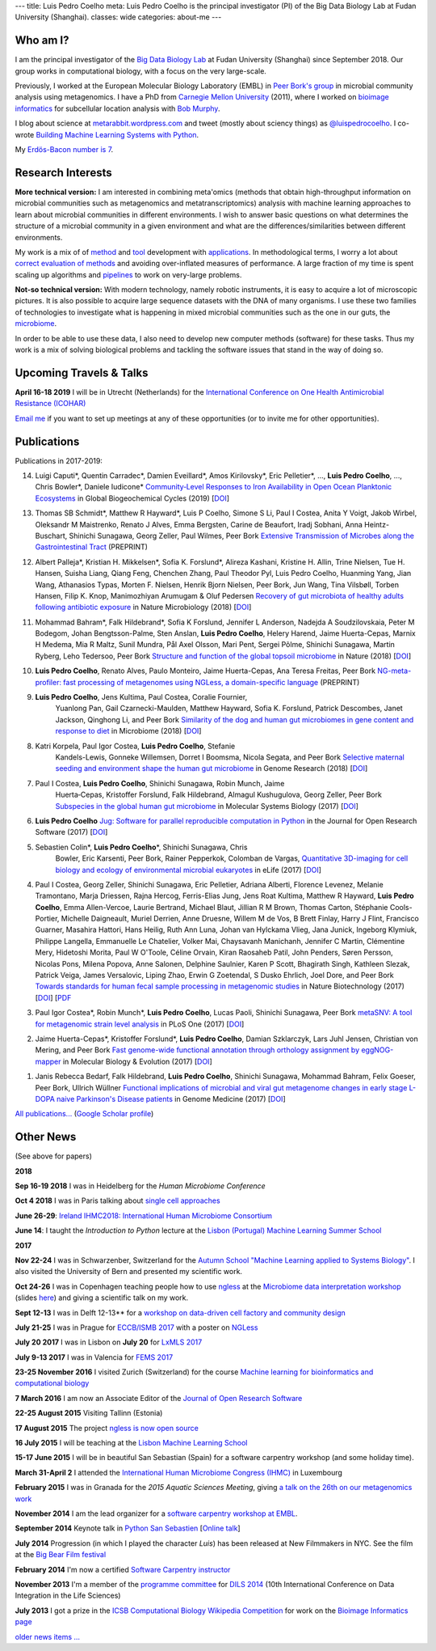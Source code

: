 ---
title: Luis Pedro Coelho
meta: Luis Pedro Coelho is the principal investigator (PI) of the Big Data Biology Lab at Fudan University (Shanghai).
classes: wide
categories: about-me
---

Who am I?
=========

.. image:: /files/photos/luis-pedro-coelho-snow-bg.jpg
   :width: 56%
   :alt: Luis Pedro Coelho
   :class: float-right


I am the principal investigator of the `Big Data Biology Lab
<http://big-data-biology.org>`__ at Fudan University (Shanghai) since September
2018. Our group works in computational biology, with a focus on the very
large-scale.

Previously, I worked at the European Molecular Biology
Laboratory (EMBL) in `Peer Bork's group <http://www.embl.de/~bork/>`__ in
microbial community analysis using metagenomics. I have a PhD from `Carnegie
Mellon University <http://www.compbio.cmu.edu/>`_ (2011), where I worked on
`bioimage informatics <http://en.wikipedia.org/wiki/Bioimage_informatics>`__
for subcellular location analysis with `Bob Murphy
<http://murphylab.web.cmu.edu/>`__.

I blog about science at `metarabbit.wordpress.com
<http://metarabbit.wordpress.com>`__ and tweet (mostly about sciency things) as
`@luispedrocoelho <https://twitter.com/luispedrocoelho>`__. I co-wrote
`Building Machine Learning Systems with Python
<http://www.packtpub.com/building-machine-learning-systems-with-python/book>`__.

My `Erdös-Bacon number is 7 </erdos-bacon>`__.

Research Interests
==================

**More technical version:** I am interested in combining meta'omics (methods
that obtain high-throughput information on microbial communities such as
metagenomics and metatranscriptomics) analysis with machine learning approaches
to learn about microbial communities in different environments. I wish to
answer basic questions on what determines the structure of a microbial
community in a given environment and what are the differences/similarities
between different environments.

My work is a mix of of `method
<http://www.nature.com/nmeth/journal/v10/n12/abs/nmeth.2693.html>`__ and `tool
<http://ngless.embl.de>`__ development with `applications
<http://doi.org/10.1126/science.1261359>`__.  In methodological terms, I worry
a lot about `correct evaluation of methods
<http://luispedro.org/projects/gen-classification>`__ and avoiding
over-inflated measures of performance. A large fraction of my time is spent
scaling up algorithms and `pipelines <http://doi.org/10.5334/jors.161>`__ to
work on very-large problems.

**Not-so technical version:** With modern technology, namely robotic
instruments, it is easy to acquire a lot of microscopic pictures. It is also
possible to acquire large sequence datasets with the DNA of many organisms. I
use these two families of technologies to investigate what is happening in
mixed microbial communities such as the one in our guts, the `microbiome
<http://en.wikipedia.org/wiki/Microbiome>`__.

In order to be able to use these data, I also need to develop new computer
methods (software) for these tasks. Thus my work is a mix of solving biological
problems and tackling the software issues that stand in the way of doing so.


Upcoming Travels & Talks
========================

.. I have no current travel plans (`invite me <mailto:luis@luispedro.org>`__).

**April 16-18 2019** I will be in Utrecht (Netherlands) for the
`International Conference on One Health Antimicrobial Resistance (ICOHAR)
<http://www.icohar2019.org/icohar2019.html>`__

`Email me <mailto:luis@luispedro.org>`__ if you want to set up meetings at
any of these opportunities (or to invite me for other opportunities).

Publications
============

Publications in 2017-2019:

14.  Luigi Caputi\*, Quentin Carradec\*, Damien Eveillard\*, Amos Kirilovsky\*, Eric
     Pelletier\*, ..., **Luis Pedro Coelho**, ..., Chris Bowler\*, Daniele
     Iudicone\* `Community‐Level Responses to Iron Availability in Open Ocean
     Planktonic Ecosystems
     <https://agupubs.onlinelibrary.wiley.com/doi/abs/10.1029/2018GB006022>`__
     in Global Biogeochemical Cycles (2019) [`DOI <https://doi.org/10.1029/2018GB006022>`__]

13.  Thomas SB Schmidt\*, Matthew R Hayward\*, Luis P Coelho, Simone S Li, Paul
     I Costea, Anita Y Voigt, Jakob Wirbel, Oleksandr M Maistrenko, Renato J
     Alves, Emma Bergsten, Carine de Beaufort, Iradj Sobhani, Anna
     Heintz-Buschart, Shinichi Sunagawa, Georg Zeller, Paul Wilmes, Peer Bork
     `Extensive Transmission of Microbes along the Gastrointestinal Tract
     <https://doi.org/10.1101/507194>`__ (PREPRINT)

12.  Albert Palleja\*, Kristian H. Mikkelsen\*, Sofia K. Forslund\*, Alireza
     Kashani, Kristine H. Allin, Trine Nielsen, Tue H. Hansen, Suisha Liang,
     Qiang Feng, Chenchen Zhang, Paul Theodor Pyl, Luis Pedro Coelho, Huanming
     Yang, Jian Wang, Athanasios Typas, Morten F. Nielsen, Henrik Bjorn
     Nielsen, Peer Bork, Jun Wang, Tina Vilsbøll, Torben Hansen, Filip K. Knop,
     Manimozhiyan Arumugam & Oluf Pedersen `Recovery of gut microbiota of
     healthy adults following antibiotic exposure
     <https://www.nature.com/articles/s41564-018-0257-9>`__ in Nature
     Microbiology (2018) [`DOI <https://doi.org/10.1038/s41564-018-0257-9>`__]

11.  Mohammad Bahram\*, Falk Hildebrand\*, Sofia K Forslund, Jennifer L
     Anderson, Nadejda A Soudzilovskaia, Peter M Bodegom, Johan
     Bengtsson-Palme, Sten Anslan, **Luis Pedro Coelho**, Helery Harend, Jaime
     Huerta-Cepas, Marnix H Medema, Mia R Maltz, Sunil Mundra, Pål Axel Olsson,
     Mari Pent, Sergei Põlme, Shinichi Sunagawa, Martin Ryberg, Leho Tedersoo,
     Peer Bork `Structure and function of the global topsoil microbiome
     <https://www.nature.com/articles/s41586-018-0386-6>`__ in Nature (2018)
     [`DOI <https://doi.org/10.1038/s41586-018-0386-6>`__]

10. **Luis Pedro Coelho**, Renato Alves, Paulo Monteiro, Jaime Huerta-Cepas,
    Ana Teresa Freitas, Peer Bork `NG-meta-profiler: fast processing of
    metagenomes using NGLess, a domain-specific language
    <https://doi.org/10.1101/367755>`__ (PREPRINT)

9. **Luis Pedro Coelho**, Jens Kultima, Paul Costea, Coralie Fournier,
    Yuanlong Pan, Gail Czarnecki-Maulden, Matthew Hayward, Sofia K. Forslund,
    Patrick Descombes, Janet Jackson, Qinghong Li, and Peer Bork `Similarity of
    the dog and human gut microbiomes in gene content and response to diet
    <https://microbiomejournal.biomedcentral.com/articles/10.1186/s40168-018-0450-3>`__
    in Microbiome (2018) [`DOI <https://doi.org/10.1186/s40168-018-0450-3>`__]

8. Katri Korpela, Paul Igor Costea, **Luis Pedro Coelho**, Stefanie
    Kandels-Lewis, Gonneke Willemsen, Dorret I Boomsma, Nicola Segata, and Peer
    Bork `Selective maternal seeding and environment shape the human gut
    microbiome
    <https://genome.cshlp.org/content/early/2018/03/01/gr.233940.117.abstract>`__
    in Genome Research (2018) [`DOI <https://doi.org/10.1101/gr.233940.117>`__]

7. Paul I Costea, **Luis Pedro Coelho**, Shinichi Sunagawa, Robin Munch, Jaime
    Huerta‐Cepas, Kristoffer Forslund, Falk Hildebrand, Almagul Kushugulova,
    Georg Zeller, Peer Bork `Subspecies in the global human gut microbiome
    <http://msb.embopress.org/content/13/12/960>`__ in Molecular Systems
    Biology (2017) [`DOI <http://doi.org/10.15252/msb.20177589>`__]

6. **Luis Pedro Coelho** `Jug: Software for parallel reproducible computation
   in Python
   <https://openresearchsoftware.metajnl.com/articles/10.5334/jors.161/>`__ in
   the Journal for Open Research Software (2017) [`DOI
   <http://doi.org/10.5334/jors.161>`__]

5. Sebastien Colin\*, **Luis Pedro Coelho**\*, Shinichi Sunagawa, Chris
    Bowler, Eric Karsenti, Peer Bork, Rainer Pepperkok, Colomban de Vargas,
    `Quantitative 3D-imaging for cell biology and ecology of environmental
    microbial eukaryotes <http://doi.org/10.7554/eLife.26066.001>`__ in eLife
    (2017) [`DOI <http://doi.org/10.7554/eLife.26066.001>`__]

4.  Paul I Costea, Georg Zeller, Shinichi Sunagawa, Eric Pelletier, Adriana
    Alberti, Florence Levenez, Melanie Tramontano, Marja Driessen, Rajna
    Hercog, Ferris-Elias Jung, Jens Roat Kultima, Matthew R Hayward, **Luis
    Pedro Coelho**, Emma Allen-Vercoe, Laurie Bertrand, Michael Blaut, Jillian
    R M Brown, Thomas Carton, Stéphanie Cools-Portier, Michelle Daigneault,
    Muriel Derrien, Anne Druesne, Willem M de Vos, B Brett Finlay, Harry J
    Flint, Francisco Guarner, Masahira Hattori, Hans Heilig, Ruth Ann Luna,
    Johan van Hylckama Vlieg, Jana Junick, Ingeborg Klymiuk, Philippe Langella,
    Emmanuelle Le Chatelier, Volker Mai, Chaysavanh Manichanh, Jennifer C
    Martin, Clémentine Mery, Hidetoshi Morita, Paul W O'Toole, Céline Orvain,
    Kiran Raosaheb Patil, John Penders, Søren Persson, Nicolas Pons, Milena
    Popova, Anne Salonen, Delphine Saulnier, Karen P Scott, Bhagirath Singh,
    Kathleen Slezak, Patrick Veiga, James Versalovic, Liping Zhao, Erwin G
    Zoetendal, S Dusko Ehrlich, Joel Dore, and Peer Bork `Towards standards for
    human fecal sample processing in metagenomic studies
    <https://www.nature.com/nbt/journal/vaop/ncurrent/full/nbt.3960.html>`__
    in Nature Biotechnology (2017) [`DOI <https://doi.org/10.1038/nbt.3960>`__]
    [`PDF <http://www.bork.embl.de/publication/pdf/28967887.pdf>`__

3.  Paul Igor Costea*, Robin Munch*, **Luis Pedro Coelho**, Lucas Paoli,
    Shinichi Sunagawa, Peer Bork `metaSNV: A tool for metagenomic strain level
    analysis
    <http://journals.plos.org/plosone/article?id=10.1371/journal.pone.0182392>`__
    in PLoS One (2017) [`DOI <https://doi.org/10.1371/journal.pone.0182392>`__]

2.  Jaime Huerta-Cepas\*, Kristoffer Forslund\*, **Luis Pedro Coelho**, Damian
    Szklarczyk, Lars Juhl Jensen, Christian von Mering, and Peer Bork `Fast
    genome-wide functional annotation through orthology assignment by
    eggNOG-mapper
    <https://academic.oup.com/mbe/article/3782716/Fast-genome-wide-functional-annotation-through>`__
    in Molecular Biology & Evolution (2017) [`DOI
    <https://doi.org/10.1093/molbev/msx148>`__]

1.  Janis Rebecca Bedarf, Falk Hildebrand, **Luis Pedro Coelho**, Shinichi
    Sunagawa, Mohammad Bahram, Felix Goeser, Peer Bork, Ullrich Wüllner
    `Functional implications of microbial and viral gut metagenome changes in
    early stage L-DOPA naive Parkinson's Disease patients <https://genomemedicine.biomedcentral.com/articles/10.1186/s13073-017-0428-y>`__ in Genome Medicine
    (2017) [`DOI
    <https://doi.org/10.1186/s13073-017-0428-y>`__]

`All publications... </publications>`__ (`Google Scholar profile <https://scholar.google.com/citations?user=qTYua0cAAAAJ&hl=en>`__)


Other News
==========

.. When updating this, update news.rst

(See above for papers)

**2018**

**Sep 16-19 2018** I was in Heidelberg for the *Human Microbiome Conference*

**Oct 4 2018** I was in Paris talking about `single cell approaches
<https://pasic-2018.sciencesconf.org/>`__

**June 26-29**: `Ireland IHMC2018: International Human Microbiome Consortium
<http://apc.ucc.ie/ihmc-2018/>`__

**June 14**: I taught the *Introduction to Python* lecture at the `Lisbon
(Portugal) Machine Learning Summer School <http://lxmls.it.pt/2018/>`__

**2017**

**Nov 22-24** I was in Schwarzenber, Switzerland for the `Autumn School
"Machine Learning applied to Systems Biology"
<http://www.sib.swiss/training/upcoming-training-events/2017-11-autumn-school>`__.
I also visited the University of Bern and presented my scientific work.


**Oct 24-26** I was in Copenhagen teaching people how to use `ngless
<http://ngless.embl.de>`__ at the `Microbiome data interpretation workshop
<https://www.eventbrite.com/e/workshop-microbiome-data-interpretation-tickets-34791984763>`__
(slides `here
<http://ngless.embl.de/_static/gut-metagenomics-tutorial-presentation/gut_specI_tutorial.html>`__)
and giving a scientific talk on my work.

**Sept 12-13** I was in Delft 12-13** for a `workshop on data-driven cell
factory and community design
<https://www.eventbrite.com/e/hands-on-introduction-to-data-driven-cell-factory-and-community-design-tickets-35694722877>`__

**July 21-25** I was in Prague for `ECCB/ISMB 2017
<https://www.iscb.org/ismbeccb2017>`__ with a poster on `NGLess
<http://ngless.embl.de>`__

**July 20 2017** I was in Lisbon on **July 20** for `LxMLS 2017
<http://lxmls.it.pt/2017/>`__

**July 9-13 2017** I was in Valencia for `FEMS 2017
<http://fems-microbiology2017.kenes.com>`__

**23-25 November 2016** I visited Zurich (Switzerland) for the course `Machine
learning for bioinformatics and computational biology
<http://www.sib.swiss/training/for-sib-phd-students/phd-training-events/training-for-phds/ml-for-bioinformatics-and-computational-biology>`__


**7 March 2016** I am now an Associate Editor of the `Journal of Open Research
Software <http://openresearchsoftware.metajnl.com/>`__

**22-25 August 2015**  Visiting Tallinn (Estonia)

**17 August 2015** The project `ngless is now open source
<http://ngless.embl.de/>`__

**16 July 2015** I will be teaching at the `Lisbon Machine Learning School
<http://lxmls.it.pt/2015/>`__

**15-17 June 2015** I will be in beautiful San Sebastian (Spain) for a software
carpentry workshop (and some holiday time).

**March 31-April 2** I attended the `International Human
Microbiome Congress (IHMC) <http://www.ihmc2015.org/>`__ in Luxembourg

**February 2015** I was in Granada for the *2015 Aquatic Sciences Meeting*,
giving `a talk on the 26th on our metagenomics work
<http://www.sgmeet.com/aslo/granada2015/sessionschedule.asp?SessionID=075>`__

**November 2014** I am the lead organizer for a `software carpentry workshop at
EMBL <http://www.embl.de/training/events/2014/SWC14-01/index.html>`__.

**September 2014** Keynote talk in `Python San Sebastien <http://pyss.org/>`__
[`Online talk </files/talks/2014/09-pyss/pyss14.html>`__]

**July 2014** Progression (in which I played the character *Luis*) has been
released at New Filmmakers in NYC. See the film at the `Big Bear Film festival
<http://www.bigbearfilmfestival.com/progression/>`__

**February 2014** I'm now a certified `Software Carpentry instructor
<http://software-carpentry.org/pages/team.html>`__

**November 2013** I'm a member of the `programme committee
<http://dils2014.inesc-id.pt/?page_id=240>`__ for `DILS 2014
<http://dils2014.inesc-id.pt/>`__ (10th International Conference on Data
Integration in the Life Sciences)

**July 2013** I got a prize in the `ICSB Computational Biology Wikipedia
Competition
<http://www.ploscompbiol.org/article/info:doi/10.1371/journal.pcbi.1003242>`__
for work on the `Bioimage Informatics page
<http://en.wikipedia.org/wiki/Bioimage_informatics>`__

`older news items ... </news>`__

